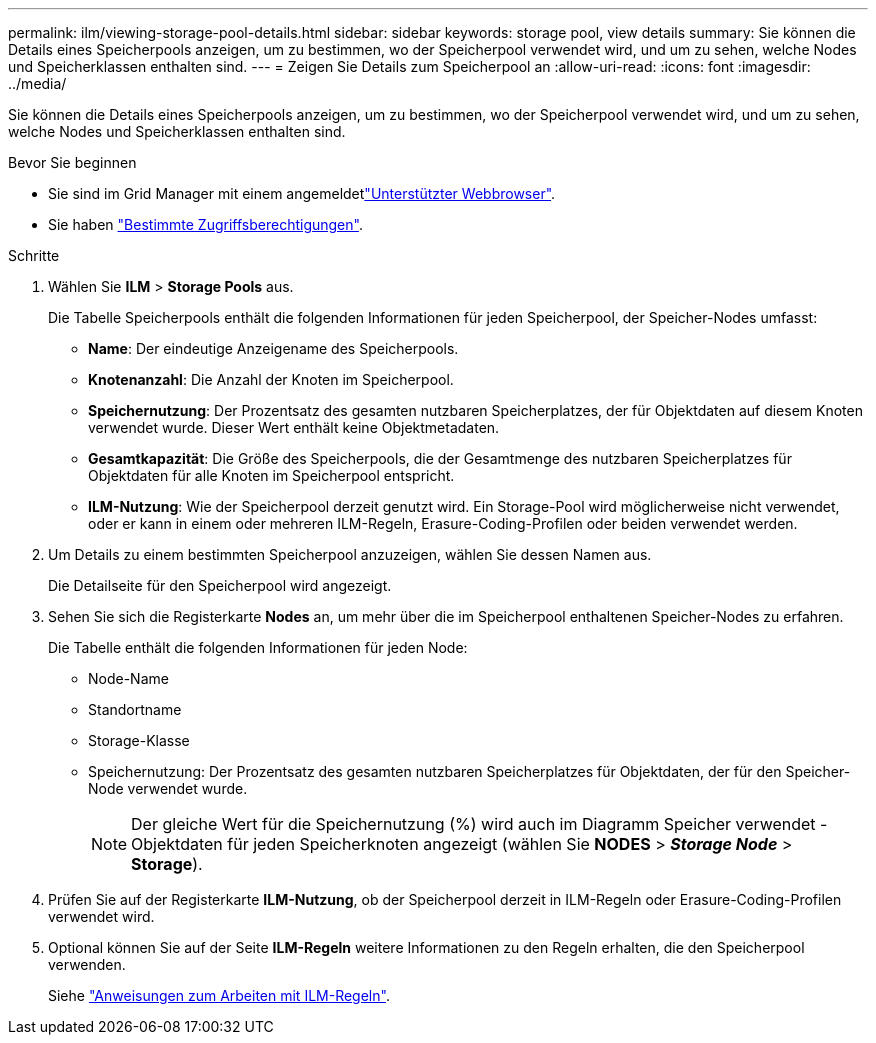 ---
permalink: ilm/viewing-storage-pool-details.html 
sidebar: sidebar 
keywords: storage pool, view details 
summary: Sie können die Details eines Speicherpools anzeigen, um zu bestimmen, wo der Speicherpool verwendet wird, und um zu sehen, welche Nodes und Speicherklassen enthalten sind. 
---
= Zeigen Sie Details zum Speicherpool an
:allow-uri-read: 
:icons: font
:imagesdir: ../media/


[role="lead"]
Sie können die Details eines Speicherpools anzeigen, um zu bestimmen, wo der Speicherpool verwendet wird, und um zu sehen, welche Nodes und Speicherklassen enthalten sind.

.Bevor Sie beginnen
* Sie sind im Grid Manager mit einem angemeldetlink:../admin/web-browser-requirements.html["Unterstützter Webbrowser"].
* Sie haben link:../admin/admin-group-permissions.html["Bestimmte Zugriffsberechtigungen"].


.Schritte
. Wählen Sie *ILM* > *Storage Pools* aus.
+
Die Tabelle Speicherpools enthält die folgenden Informationen für jeden Speicherpool, der Speicher-Nodes umfasst:

+
** *Name*: Der eindeutige Anzeigename des Speicherpools.
** *Knotenanzahl*: Die Anzahl der Knoten im Speicherpool.
** *Speichernutzung*: Der Prozentsatz des gesamten nutzbaren Speicherplatzes, der für Objektdaten auf diesem Knoten verwendet wurde. Dieser Wert enthält keine Objektmetadaten.
** *Gesamtkapazität*: Die Größe des Speicherpools, die der Gesamtmenge des nutzbaren Speicherplatzes für Objektdaten für alle Knoten im Speicherpool entspricht.
** *ILM-Nutzung*: Wie der Speicherpool derzeit genutzt wird. Ein Storage-Pool wird möglicherweise nicht verwendet, oder er kann in einem oder mehreren ILM-Regeln, Erasure-Coding-Profilen oder beiden verwendet werden.


. Um Details zu einem bestimmten Speicherpool anzuzeigen, wählen Sie dessen Namen aus.
+
Die Detailseite für den Speicherpool wird angezeigt.

. Sehen Sie sich die Registerkarte *Nodes* an, um mehr über die im Speicherpool enthaltenen Speicher-Nodes zu erfahren.
+
Die Tabelle enthält die folgenden Informationen für jeden Node:

+
** Node-Name
** Standortname
** Storage-Klasse
** Speichernutzung: Der Prozentsatz des gesamten nutzbaren Speicherplatzes für Objektdaten, der für den Speicher-Node verwendet wurde.
+

NOTE: Der gleiche Wert für die Speichernutzung (%) wird auch im Diagramm Speicher verwendet - Objektdaten für jeden Speicherknoten angezeigt (wählen Sie *NODES* > *_Storage Node_* > *Storage*).



. Prüfen Sie auf der Registerkarte *ILM-Nutzung*, ob der Speicherpool derzeit in ILM-Regeln oder Erasure-Coding-Profilen verwendet wird.
. Optional können Sie auf der Seite *ILM-Regeln* weitere Informationen zu den Regeln erhalten, die den Speicherpool verwenden.
+
Siehe link:working-with-ilm-rules-and-ilm-policies.html["Anweisungen zum Arbeiten mit ILM-Regeln"].


